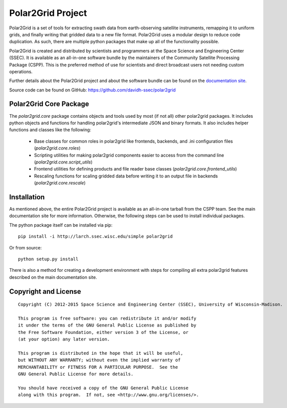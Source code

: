 Polar2Grid Project
==================

Polar2Grid is a set of tools for extracting swath data from earth-observing satellite instruments,
remapping it to uniform grids, and finally writing that gridded data to a new file format. Polar2Grid uses
a modular design to reduce code duplication. As such, there are multiple python packages that make up all of the
functionality possible.

Polar2Grid is created and distributed by scientists and programmers at the Space Science and Engineering Center (SSEC).
It is available as an all-in-one software bundle by the maintainers of the Community Satellite Processing
Package (CSPP). This is the preferred method of use for scientists and direct broadcast users not needing custom
operations.

Further details about the Polar2Grid project and about the software bundle
can be found on the `documentation site <http://www.ssec.wisc.edu/software/polar2grid/>`_.

Source code can be found on GitHub: https://github.com/davidh-ssec/polar2grid

Polar2Grid Core Package
-----------------------

The `polar2grid.core` package contains objects and tools used by most (if not all) other polar2grid packages. It
includes python objects and functions for handling polar2grid's intermediate JSON and binary formats. It also includes
helper functions and classes like the following:

 - Base classes for common roles in polar2grid like frontends, backends, and .ini configuration files (`polar2grid.core.roles`)
 - Scripting utilities for making polar2grid components easier to access from the command line (`polar2grid.core.script_utils`)
 - Frontend utilities for defining products and file reader base classes (`polar2grid.core.frontend_utils`)
 - Rescaling functions for scaling gridded data before writing it to an output file in backends (`polar2grid.core.rescale`)

Installation
------------

As mentioned above, the entire Polar2Grid project is available as an all-in-one tarball from the CSPP team. See the
main documentation site for more information. Otherwise, the following steps can be used to install individual packages.

The python package itself can be installed via pip::

    pip install -i http://larch.ssec.wisc.edu/simple polar2grid

Or from source::

    python setup.py install

There is also a method for creating a development environment with steps for compiling all extra polar2grid features
described on the main documentation site.

Copyright and License
---------------------

::

    Copyright (C) 2012-2015 Space Science and Engineering Center (SSEC), University of Wisconsin-Madison.

    This program is free software: you can redistribute it and/or modify
    it under the terms of the GNU General Public License as published by
    the Free Software Foundation, either version 3 of the License, or
    (at your option) any later version.

    This program is distributed in the hope that it will be useful,
    but WITHOUT ANY WARRANTY; without even the implied warranty of
    MERCHANTABILITY or FITNESS FOR A PARTICULAR PURPOSE.  See the
    GNU General Public License for more details.

    You should have received a copy of the GNU General Public License
    along with this program.  If not, see <http://www.gnu.org/licenses/>.

